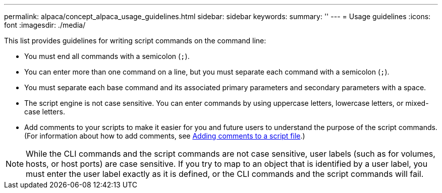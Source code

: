 ---
permalink: alpaca/concept_alpaca_usage_guidelines.html
sidebar: sidebar
keywords: 
summary: ''
---
= Usage guidelines
:icons: font
:imagesdir: ./media/

This list provides guidelines for writing script commands on the command line:

* You must end all commands with a semicolon (`;`).
* You can enter more than one command on a line, but you must separate each command with a semicolon (`;`).
* You must separate each base command and its associated primary parameters and secondary parameters with a space.
* The script engine is not case sensitive. You can enter commands by using uppercase letters, lowercase letters, or mixed-case letters.
* Add comments to your scripts to make it easier for you and future users to understand the purpose of the script commands. (For information about how to add comments, see link:concept_alpaca_adding_comments_to_a_script_file.md#[Adding comments to a script file].)

[NOTE]
====
While the CLI commands and the script commands are not case sensitive, user labels (such as for volumes, hosts, or host ports) are case sensitive. If you try to map to an object that is identified by a user label, you must enter the user label exactly as it is defined, or the CLI commands and the script commands will fail.
====
